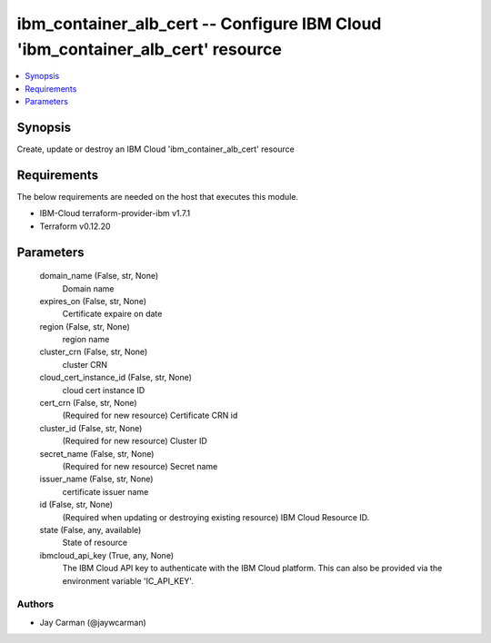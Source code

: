 
ibm_container_alb_cert -- Configure IBM Cloud 'ibm_container_alb_cert' resource
===============================================================================

.. contents::
   :local:
   :depth: 1


Synopsis
--------

Create, update or destroy an IBM Cloud 'ibm_container_alb_cert' resource



Requirements
------------
The below requirements are needed on the host that executes this module.

- IBM-Cloud terraform-provider-ibm v1.7.1
- Terraform v0.12.20



Parameters
----------

  domain_name (False, str, None)
    Domain name


  expires_on (False, str, None)
    Certificate expaire on date


  region (False, str, None)
    region name


  cluster_crn (False, str, None)
    cluster CRN


  cloud_cert_instance_id (False, str, None)
    cloud cert instance ID


  cert_crn (False, str, None)
    (Required for new resource) Certificate CRN id


  cluster_id (False, str, None)
    (Required for new resource) Cluster ID


  secret_name (False, str, None)
    (Required for new resource) Secret name


  issuer_name (False, str, None)
    certificate issuer name


  id (False, str, None)
    (Required when updating or destroying existing resource) IBM Cloud Resource ID.


  state (False, any, available)
    State of resource


  ibmcloud_api_key (True, any, None)
    The IBM Cloud API key to authenticate with the IBM Cloud platform. This can also be provided via the environment variable 'IC_API_KEY'.













Authors
~~~~~~~

- Jay Carman (@jaywcarman)

